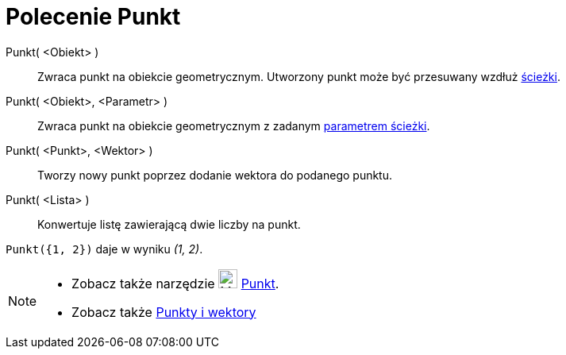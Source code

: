 = Polecenie Punkt
:page-en: commands/Point
ifdef::env-github[:imagesdir: /en/modules/ROOT/assets/images]

Punkt( <Obiekt> )::
  Zwraca punkt na obiekcie geometrycznym. Utworzony punkt może być przesuwany wzdłuż
  xref:/Obiekty_Geometryczne.adoc[ścieżki].
Punkt( <Obiekt>, <Parametr> )::
  Zwraca punkt na obiekcie geometrycznym z zadanym xref:/commands/ParametrKrzywej.adoc[parametrem ścieżki].
Punkt( <Punkt>, <Wektor> )::
  Tworzy nowy punkt poprzez dodanie wektora do podanego punktu.
Punkt( <Lista> )::
  Konwertuje listę zawierającą dwie liczby na punkt.

[EXAMPLE]
====

`++ Punkt({1, 2})++` daje w wyniku _(1, 2)_.

====

[NOTE]
====

* Zobacz także narzędzie image:24px-Mode_point.svg.png[Mode point.svg,width=24,height=24] xref:/tools/Punkt.adoc[Punkt].
* Zobacz także xref:/Punkty_i_Wektory.adoc[Punkty i wektory]

====
